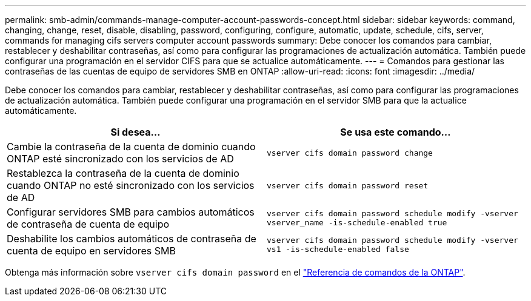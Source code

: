 ---
permalink: smb-admin/commands-manage-computer-account-passwords-concept.html 
sidebar: sidebar 
keywords: command, changing, change, reset, disable, disabling, password, configuring, configure, automatic, update, schedule, cifs, server, commands for managing cifs servers computer account passwords 
summary: Debe conocer los comandos para cambiar, restablecer y deshabilitar contraseñas, así como para configurar las programaciones de actualización automática. También puede configurar una programación en el servidor CIFS para que se actualice automáticamente. 
---
= Comandos para gestionar las contraseñas de las cuentas de equipo de servidores SMB en ONTAP
:allow-uri-read: 
:icons: font
:imagesdir: ../media/


[role="lead"]
Debe conocer los comandos para cambiar, restablecer y deshabilitar contraseñas, así como para configurar las programaciones de actualización automática. También puede configurar una programación en el servidor SMB para que la actualice automáticamente.

|===
| Si desea... | Se usa este comando... 


 a| 
Cambie la contraseña de la cuenta de dominio cuando ONTAP esté sincronizado con los servicios de AD
 a| 
`vserver cifs domain password change`



 a| 
Restablezca la contraseña de la cuenta de dominio cuando ONTAP no esté sincronizado con los servicios de AD
 a| 
`vserver cifs domain password reset`



 a| 
Configurar servidores SMB para cambios automáticos de contraseña de cuenta de equipo
 a| 
`vserver cifs domain password schedule modify -vserver vserver_name -is-schedule-enabled true`



 a| 
Deshabilite los cambios automáticos de contraseña de cuenta de equipo en servidores SMB
 a| 
`vserver cifs domain password schedule modify -vserver vs1 -is-schedule-enabled false`

|===
Obtenga más información sobre `vserver cifs domain password` en el link:https://docs.netapp.com/us-en/ontap-cli/search.html?q=vserver+cifs+domain+password["Referencia de comandos de la ONTAP"^].
